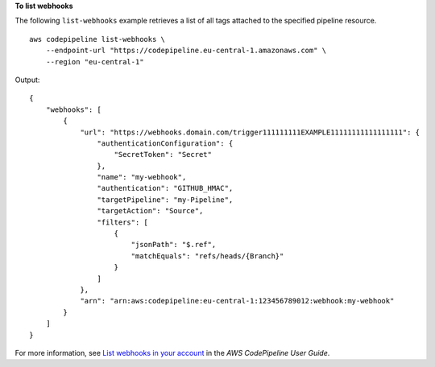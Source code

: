 **To list webhooks**

The following ``list-webhooks`` example retrieves a list of all tags attached to the specified pipeline resource. ::

    aws codepipeline list-webhooks \
        --endpoint-url "https://codepipeline.eu-central-1.amazonaws.com" \
        --region "eu-central-1"

Output::

    {
        "webhooks": [
            {
                "url": "https://webhooks.domain.com/trigger111111111EXAMPLE11111111111111111": {
                    "authenticationConfiguration": {
                        "SecretToken": "Secret"
                    },
                    "name": "my-webhook",
                    "authentication": "GITHUB_HMAC",
                    "targetPipeline": "my-Pipeline",
                    "targetAction": "Source",
                    "filters": [
                        {
                            "jsonPath": "$.ref",
                            "matchEquals": "refs/heads/{Branch}"
                        }
                    ]
                },
                "arn": "arn:aws:codepipeline:eu-central-1:123456789012:webhook:my-webhook"
            }
        ]
    }

For more information, see `List webhooks in your account <https://docs.aws.amazon.com/codepipeline/latest/userguide/appendix-github-oauth.html#pipelines-webhooks-view>`__ in the *AWS CodePipeline User Guide*.